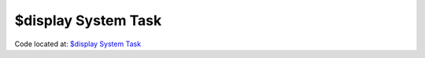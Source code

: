 ####################
$display System Task
####################

Code located at: `$display System Task <http://www.edaplayground.com/s/example/352>`_

.. raw:: html

  <iframe width="1280" height="720" src="//www.youtube.com/embed/pFe2mEaVKa8?vq=hd720" frameborder="0" allowfullscreen></iframe>
